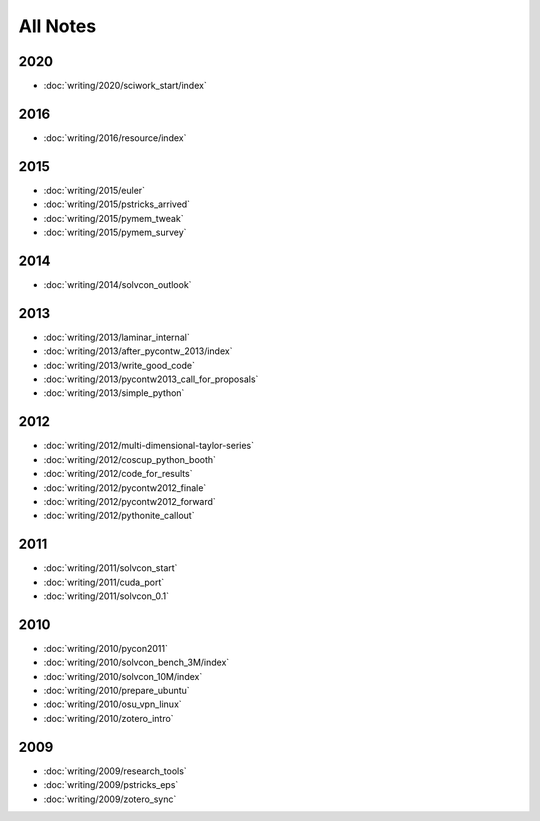 =========
All Notes
=========

2020
====

- :doc:`writing/2020/sciwork_start/index`

2016
====

- :doc:`writing/2016/resource/index`

2015
====

- :doc:`writing/2015/euler`
- :doc:`writing/2015/pstricks_arrived`
- :doc:`writing/2015/pymem_tweak`
- :doc:`writing/2015/pymem_survey`

2014
====

- :doc:`writing/2014/solvcon_outlook`

2013
====

- :doc:`writing/2013/laminar_internal`
- :doc:`writing/2013/after_pycontw_2013/index`
- :doc:`writing/2013/write_good_code`
- :doc:`writing/2013/pycontw2013_call_for_proposals`
- :doc:`writing/2013/simple_python`

2012
====

- :doc:`writing/2012/multi-dimensional-taylor-series`
- :doc:`writing/2012/coscup_python_booth`
- :doc:`writing/2012/code_for_results`
- :doc:`writing/2012/pycontw2012_finale`
- :doc:`writing/2012/pycontw2012_forward`
- :doc:`writing/2012/pythonite_callout`

2011
====

- :doc:`writing/2011/solvcon_start`
- :doc:`writing/2011/cuda_port`
- :doc:`writing/2011/solvcon_0.1`

2010
====

- :doc:`writing/2010/pycon2011`
- :doc:`writing/2010/solvcon_bench_3M/index`
- :doc:`writing/2010/solvcon_10M/index`
- :doc:`writing/2010/prepare_ubuntu`
- :doc:`writing/2010/osu_vpn_linux`
- :doc:`writing/2010/zotero_intro`

2009
====

- :doc:`writing/2009/research_tools`
- :doc:`writing/2009/pstricks_eps`
- :doc:`writing/2009/zotero_sync`
